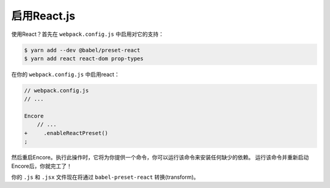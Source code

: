 启用React.js
=================

使用React？首先在 ``webpack.config.js`` 中启用对它的支持：

.. code-block:: terminal

    $ yarn add --dev @babel/preset-react
    $ yarn add react react-dom prop-types

在你的 ``webpack.config.js`` 中启用react：

.. code-block:: diff

    // webpack.config.js
    // ...

    Encore
        // ...
    +     .enableReactPreset()
    ;

然后重启Encore。执行此操作时，它将为你提供一个命令，你可以运行该命令来安装任何缺少的依赖。
运行该命令并重新启动Encore后，你就完工了！

你的 ``.js`` 和 ``.jsx`` 文件现在将通过 ``babel-preset-react`` 转换(transform)。

.. _`babel-preset-react`: https://babeljs.io/docs/plugins/preset-react/
